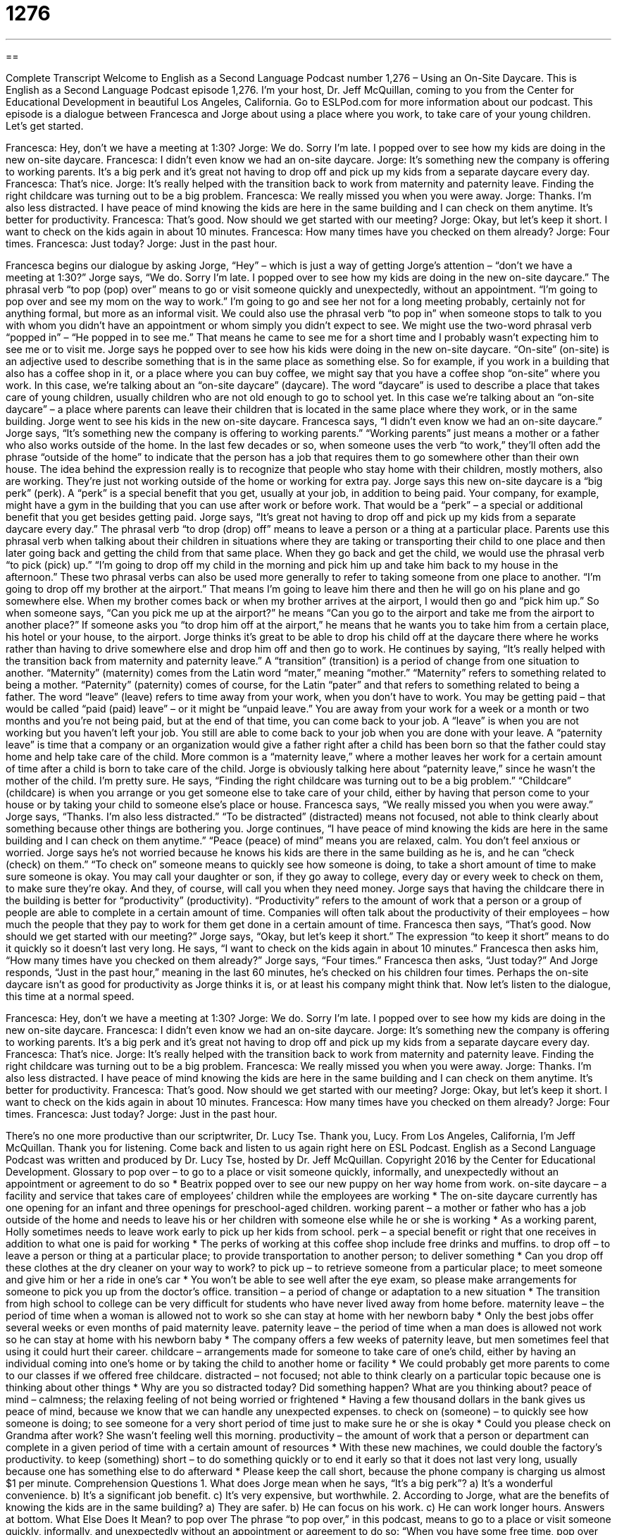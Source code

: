 = 1276
:toc: left
:toclevels: 3
:sectnums:
:stylesheet: ../../../myAdocCss.css

'''

== 

Complete Transcript
Welcome to English as a Second Language Podcast number 1,276 – Using an On-Site Daycare.
This is English as a Second Language Podcast episode 1,276. I’m your host, Dr. Jeff McQuillan, coming to you from the Center for Educational Development in beautiful Los Angeles, California.
Go to ESLPod.com for more information about our podcast.
This episode is a dialogue between Francesca and Jorge about using a place where you work, to take care of your young children. Let’s get started.
[start of dialogue]
Francesca: Hey, don’t we have a meeting at 1:30?
Jorge: We do. Sorry I’m late. I popped over to see how my kids are doing in the new on-site daycare.
Francesca: I didn’t even know we had an on-site daycare.
Jorge: It’s something new the company is offering to working parents. It’s a big perk and it’s great not having to drop off and pick up my kids from a separate daycare every day.
Francesca: That’s nice.
Jorge: It’s really helped with the transition back to work from maternity and paternity leave. Finding the right childcare was turning out to be a big problem.
Francesca: We really missed you when you were away.
Jorge: Thanks. I’m also less distracted. I have peace of mind knowing the kids are here in the same building and I can check on them anytime. It’s better for productivity.
Francesca: That’s good. Now should we get started with our meeting?
Jorge: Okay, but let’s keep it short. I want to check on the kids again in about 10 minutes.
Francesca: How many times have you checked on them already?
Jorge: Four times.
Francesca: Just today?
Jorge: Just in the past hour.
[end of dialogue]
Francesca begins our dialogue by asking Jorge, “Hey” – which is just a way of getting Jorge’s attention – “don’t we have a meeting at 1:30?” Jorge says, “We do. Sorry I’m late. I popped over to see how my kids are doing in the new on-site daycare.” The phrasal verb “to pop (pop) over” means to go or visit someone quickly and unexpectedly, without an appointment. “I’m going to pop over and see my mom on the way to work.” I’m going to go and see her not for a long meeting probably, certainly not for anything formal, but more as an informal visit.
We could also use the phrasal verb “to pop in” when someone stops to talk to you with whom you didn’t have an appointment or whom simply you didn’t expect to see. We might use the two-word phrasal verb “popped in” – “He popped in to see me.” That means he came to see me for a short time and I probably wasn’t expecting him to see me or to visit me.
Jorge says he popped over to see how his kids were doing in the new on-site daycare. “On-site” (on-site) is an adjective used to describe something that is in the same place as something else. So for example, if you work in a building that also has a coffee shop in it, or a place where you can buy coffee, we might say that you have a coffee shop “on-site” where you work.
In this case, we’re talking about an “on-site daycare” (daycare). The word “daycare” is used to describe a place that takes care of young children, usually children who are not old enough to go to school yet. In this case we’re talking about an “on-site daycare” – a place where parents can leave their children that is located in the same place where they work, or in the same building. Jorge went to see his kids in the new on-site daycare. Francesca says, “I didn’t even know we had an on-site daycare.”
Jorge says, “It’s something new the company is offering to working parents.” “Working parents” just means a mother or a father who also works outside of the home. In the last few decades or so, when someone uses the verb “to work,” they’ll often add the phrase “outside of the home” to indicate that the person has a job that requires them to go somewhere other than their own house. The idea behind the expression really is to recognize that people who stay home with their children, mostly mothers, also are working. They’re just not working outside of the home or working for extra pay.
Jorge says this new on-site daycare is a “big perk” (perk). A “perk” is a special benefit that you get, usually at your job, in addition to being paid. Your company, for example, might have a gym in the building that you can use after work or before work. That would be a “perk” – a special or additional benefit that you get besides getting paid. Jorge says, “It’s great not having to drop off and pick up my kids from a separate daycare every day.”
The phrasal verb “to drop (drop) off” means to leave a person or a thing at a particular place. Parents use this phrasal verb when talking about their children in situations where they are taking or transporting their child to one place and then later going back and getting the child from that same place. When they go back and get the child, we would use the phrasal verb “to pick (pick) up.” “I’m going to drop off my child in the morning and pick him up and take him back to my house in the afternoon.”
These two phrasal verbs can also be used more generally to refer to taking someone from one place to another. “I’m going to drop off my brother at the airport.” That means I’m going to leave him there and then he will go on his plane and go somewhere else. When my brother comes back or when my brother arrives at the airport, I would then go and “pick him up.” So when someone says, “Can you pick me up at the airport?” he means “Can you go to the airport and take me from the airport to another place?” If someone asks you “to drop him off at the airport,” he means that he wants you to take him from a certain place, his hotel or your house, to the airport.
Jorge thinks it’s great to be able to drop his child off at the daycare there where he works rather than having to drive somewhere else and drop him off and then go to work. He continues by saying, “It’s really helped with the transition back from maternity and paternity leave.” A “transition” (transition) is a period of change from one situation to another. “Maternity” (maternity) comes from the Latin word “mater,” meaning “mother.” “Maternity” refers to something related to being a mother. “Paternity” (paternity) comes of course, for the Latin “pater” and that refers to something related to being a father.
The word “leave” (leave) refers to time away from your work, when you don’t have to work. You may be getting paid – that would be called “paid (paid) leave” – or it might be “unpaid leave.” You are away from your work for a week or a month or two months and you’re not being paid, but at the end of that time, you can come back to your job. A “leave” is when you are not working but you haven’t left your job. You still are able to come back to your job when you are done with your leave.
A “paternity leave” is time that a company or an organization would give a father right after a child has been born so that the father could stay home and help take care of the child. More common is a “maternity leave,” where a mother leaves her work for a certain amount of time after a child is born to take care of the child. Jorge is obviously talking here about “paternity leave,” since he wasn’t the mother of the child. I’m pretty sure.
He says, “Finding the right childcare was turning out to be a big problem.” “Childcare” (childcare) is when you arrange or you get someone else to take care of your child, either by having that person come to your house or by taking your child to someone else’s place or house. Francesca says, “We really missed you when you were away.” Jorge says, “Thanks. I’m also less distracted.” “To be distracted” (distracted) means not focused, not able to think clearly about something because other things are bothering you.
Jorge continues, “I have peace of mind knowing the kids are here in the same building and I can check on them anytime.” “Peace (peace) of mind” means you are relaxed, calm. You don’t feel anxious or worried. Jorge says he’s not worried because he knows his kids are there in the same building as he is, and he can “check (check) on them.” “To check on” someone means to quickly see how someone is doing, to take a short amount of time to make sure someone is okay. You may call your daughter or son, if they go away to college, every day or every week to check on them, to make sure they’re okay. And they, of course, will call you when they need money.
Jorge says that having the childcare there in the building is better for “productivity” (productivity). “Productivity” refers to the amount of work that a person or a group of people are able to complete in a certain amount of time. Companies will often talk about the productivity of their employees – how much the people that they pay to work for them get done in a certain amount of time. Francesca then says, “That’s good. Now should we get started with our meeting?”
Jorge says, “Okay, but let’s keep it short.” The expression “to keep it short” means to do it quickly so it doesn’t last very long. He says, “I want to check on the kids again in about 10 minutes.” Francesca then asks him, “How many times have you checked on them already?” Jorge says, “Four times.” Francesca then asks, “Just today?” And Jorge responds, “Just in the past hour,” meaning in the last 60 minutes, he’s checked on his children four times. Perhaps the on-site daycare isn’t as good for productivity as Jorge thinks it is, or at least his company might think that.
Now let’s listen to the dialogue, this time at a normal speed.
[start of dialogue]
Francesca: Hey, don’t we have a meeting at 1:30?
Jorge: We do. Sorry I’m late. I popped over to see how my kids are doing in the new on-site daycare.
Francesca: I didn’t even know we had an on-site daycare.
Jorge: It’s something new the company is offering to working parents. It’s a big perk and it’s great not having to drop off and pick up my kids from a separate daycare every day.
Francesca: That’s nice.
Jorge: It’s really helped with the transition back to work from maternity and paternity leave. Finding the right childcare was turning out to be a big problem.
Francesca: We really missed you when you were away.
Jorge: Thanks. I’m also less distracted. I have peace of mind knowing the kids are here in the same building and I can check on them anytime. It’s better for productivity.
Francesca: That’s good. Now should we get started with our meeting?
Jorge: Okay, but let’s keep it short. I want to check on the kids again in about 10 minutes.
Francesca: How many times have you checked on them already?
Jorge: Four times.
Francesca: Just today?
Jorge: Just in the past hour.
[end of dialogue]
There’s no one more productive than our scriptwriter, Dr. Lucy Tse. Thank you, Lucy.
From Los Angeles, California, I’m Jeff McQuillan. Thank you for listening. Come back and listen to us again right here on ESL Podcast.
English as a Second Language Podcast was written and produced by Dr. Lucy Tse, hosted by Dr. Jeff McQuillan. Copyright 2016 by the Center for Educational Development.
Glossary
to pop over – to go to a place or visit someone quickly, informally, and unexpectedly without an appointment or agreement to do so
* Beatrix popped over to see our new puppy on her way home from work.
on-site daycare – a facility and service that takes care of employees’ children while the employees are working
* The on-site daycare currently has one opening for an infant and three openings for preschool-aged children.
working parent – a mother or father who has a job outside of the home and needs to leave his or her children with someone else while he or she is working
* As a working parent, Holly sometimes needs to leave work early to pick up her kids from school.
perk – a special benefit or right that one receives in addition to what one is paid for working
* The perks of working at this coffee shop include free drinks and muffins.
to drop off – to leave a person or thing at a particular place; to provide transportation to another person; to deliver something
* Can you drop off these clothes at the dry cleaner on your way to work?
to pick up – to retrieve someone from a particular place; to meet someone and give him or her a ride in one’s car
* You won’t be able to see well after the eye exam, so please make arrangements for someone to pick you up from the doctor’s office.
transition – a period of change or adaptation to a new situation
* The transition from high school to college can be very difficult for students who have never lived away from home before.
maternity leave – the period of time when a woman is allowed not to work so she can stay at home with her newborn baby
* Only the best jobs offer several weeks or even months of paid maternity leave.
paternity leave – the period of time when a man does is allowed not work so he can stay at home with his newborn baby
* The company offers a few weeks of paternity leave, but men sometimes feel that using it could hurt their career.
childcare – arrangements made for someone to take care of one’s child, either by having an individual coming into one’s home or by taking the child to another home or facility
* We could probably get more parents to come to our classes if we offered free childcare.
distracted – not focused; not able to think clearly on a particular topic because one is thinking about other things
* Why are you so distracted today? Did something happen? What are you thinking about?
peace of mind – calmness; the relaxing feeling of not being worried or frightened
* Having a few thousand dollars in the bank gives us peace of mind, because we know that we can handle any unexpected expenses.
to check on (someone) – to quickly see how someone is doing; to see someone for a very short period of time just to make sure he or she is okay
* Could you please check on Grandma after work? She wasn’t feeling well this morning.
productivity – the amount of work that a person or department can complete in a given period of time with a certain amount of resources
* With these new machines, we could double the factory’s productivity.
to keep (something) short – to do something quickly or to end it early so that it does not last very long, usually because one has something else to do afterward
* Please keep the call short, because the phone company is charging us almost $1 per minute.
Comprehension Questions
1. What does Jorge mean when he says, “It’s a big perk”?
a) It’s a wonderful convenience.
b) It’s a significant job benefit.
c) It’s very expensive, but worthwhile.
2. According to Jorge, what are the benefits of knowing the kids are in the same building?
a) They are safer.
b) He can focus on his work.
c) He can work longer hours.
Answers at bottom.
What Else Does It Mean?
to pop over
The phrase “to pop over,” in this podcast, means to go to a place or visit someone quickly, informally, and unexpectedly without an appointment or agreement to do so: “When you have some free time, pop over and I’ll show you my new boat.” The phrase “to pop the question” means to propose marriage or to ask someone to marry oneself: “Blake seems really nervous, and I think he might pop the question tonight!” The phrase “to pop pills” means to take a lot of pills, especially illegal drugs: “I’m worried about how Michael has started to pop pills all the time. Do you think he has an addiction?” Finally, the phrase “to pop into (one’s) head” means for one to suddenly think of something: “The answer to the test question suddenly popped into my head.”
to keep it short
In this podcast, the phrase “to keep it short” means to do something quickly or to end it early so that it does not last very long, usually because one has something else to do afterward: “Please keep the introduction short so that the main speaker will have enough time for her presentation.” The phrase “to be short” can mean to not have enough money to pay for something: “I’m a little short tonight. Can you loan me $10 to pay for dinner?” The phrase “to be short with (someone)” means to speak in a rude or unfriendly way: “I don’t think Reeve meant to be short with you. I think he’s just stressed and hurried.” Finally, the phrase “to be short of breath” means to be breathing quickly usually because one isn’t very healthy or fit: “Wendy was short of breath after walking up the hill.”
Culture Note
Things to Consider When Considering a Daycare Facility
Many new parents are “nervous” (anxious and worried) about leaving their children in a daycare facility. They “invest” (put in time, energy, and money) significant time in “evaluating” (comparing and determining which is best) the available daycare facilities.
Probably their “top” (highest priority; most important) concern is their children’s safety. They want to find a facility that is clean, safe, and “staffed by” (have workers who are) “competent” (able to do something well) “caregivers” (people who care for others, such as children or the elderly). Parents are encouraged to check with local government agencies to see if any “complaints” (statements about the poor quality of service) have been “filed” (submitted officially) against the daycare facility. They can also check to see if the “ratios” (the maximum number of children who may be cared for by a single person) are appropriate, and if the “childcare providers” (people who care for other people’s children) are “certified” (have enough training and experience to be allowed to work in a particular job).
Many parents visit the daycare facility to “observe” (watch) part of a typical day. They want to “get a feel for” (understand) daily activities and how caregivers interact with the children. They might pay attention to whether children are left alone in “cribs” (beds with walls, for babies) or held and “stimulated” (given attention and things to respond to). They might observe whether children are left to watch television or encouraged to explore outdoors, play with toys, and look at books. And they might consider how healthy the snacks and meals are.
Finally, many parents speak to other families that are using the daycare facility to try to learn from their experience. After all this research, though, many parents “ultimately” (in the end) simply “trust their gut” (listen to their internal voice or feelings) to make a decision.
Comprehension Answers
1 - b
2 - b
